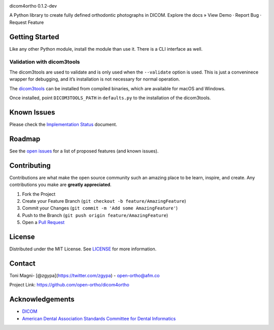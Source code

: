 |Contributors| |Forks| |Stargazers| |Issues| |MIT License| |LinkedIn|

.. raw:: html

   <!-- PROJECT LOGO -->

.. raw:: html

   <p align="center">

.. raw:: html

   <h3 align="center">

dicom4ortho 0.1.2-dev

.. raw:: html

   </h3>

.. raw:: html

   <p align="center">

A Python library to create fully defined orthodontic photographs in
DICOM. Explore the docs » View Demo · Report Bug · Request Feature

.. raw:: html

   </p>

.. raw:: html

   </p>

Getting Started
---------------

Like any other Python module, install the module than use it. There is a
CLI interface as well.


Validation with dicom3tools
~~~~~~~~~~~~~~~~~~~~~~~~~~~

The dicom3tools are used to validate and is only used when the
``--validate`` option is used. This is just a conveninece wrapper for
debugging, and it’s installation is not necessary for normal operation.

The `dicom3tools <https://www.dclunie.com/dicom3tools.html>`__ can be
installed from compiled binaries, which are available for macOS and
Windows.

Once installed, point ``DICOM3TOOLS_PATH`` in ``defaults.py`` to the
installation of the dicom3tools.

.. raw:: html

   <!-- USAGE EXAMPLES -->

Known Issues
------------

Please check the `Implementation
Status <docs/IMPLEMENTATION_STATUS.md>`__ document.

Roadmap
-------

See the `open
issues <https://github.com/open-ortho/dicom4ortho/issues>`__ for a list
of proposed features (and known issues).

Contributing
------------

Contributions are what make the open source community such an amazing
place to be learn, inspire, and create. Any contributions you make are
**greatly appreciated**.

1. Fork the Project
2. Create your Feature Branch
   (``git checkout -b feature/AmazingFeature``)
3. Commit your Changes (``git commit -m 'Add some AmazingFeature'``)
4. Push to the Branch (``git push origin feature/AmazingFeature``)
5. Open a `Pull
   Request <https://docs.github.com/en/github/collaborating-with-issues-and-pull-requests/creating-a-pull-request>`__

License
-------

Distributed under the MIT License. See `LICENSE <LICENSE>`__ for more
information.

Contact
-------

Toni Magni- [@zgypa](https://twitter.com/zgypa) - open-ortho@afm.co

Project Link: https://github.com/open-ortho/dicom4ortho

Acknowledgements
----------------

-  `DICOM <https://www.webpagefx.com/tools/emoji-cheat-sheet>`__
-  `American Dental Association Standards Committee for Dental
   Informatics <https://www.ada.org/en/science-research/dental-standards/standards-committee-on-dental-informatics>`__

.. |Contributors| image:: https://img.shields.io/github/contributors/open-ortho/dicom4ortho.svg?style=for-the-badge
   :target: https://github.com/open-ortho/dicom4ortho/graphs/contributors
.. |Forks| image:: https://img.shields.io/github/forks/open-ortho/dicom4ortho.svg?style=for-the-badge
   :target: https://github.com/open-ortho/dicom4ortho/network/members
.. |Stargazers| image:: https://img.shields.io/github/stars/open-ortho/dicom4ortho.svg?style=for-the-badge
   :target: https://github.com/open-ortho/dicom4ortho/stargazers
.. |Issues| image:: https://img.shields.io/github/issues/open-ortho/dicom4ortho.svg?style=for-the-badge
   :target: https://github.com/open-ortho/dicom4ortho/issues
.. |MIT License| image:: https://img.shields.io/github/license/open-ortho/dicom4ortho.svg?style=for-the-badge
   :target: https://github.com/open-ortho/dicom4ortho/blob/master/LICENSE
.. |LinkedIn| image:: https://img.shields.io/badge/-LinkedIn-black.svg?style=for-the-badge&logo=linkedin&colorB=555
   :target: https://linkedin.com/in/open-ortho
